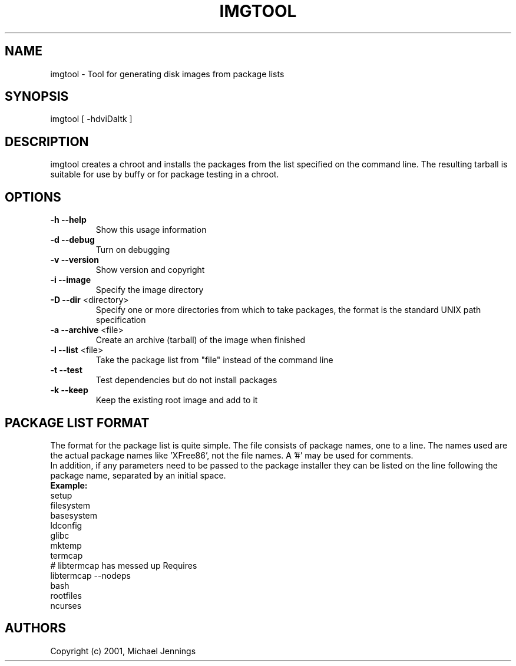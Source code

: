.TH IMGTOOL "1" "April 2001" "imgtool" MEZZANINE
.SH NAME
imgtool \- Tool for generating disk images from package lists
.SH SYNOPSIS
imgtool [ -hdviDaltk ]
.SH DESCRIPTION
imgtool creates a chroot and installs the packages from the list specified on
the command line.  The resulting tarball is suitable for use by buffy or for
package testing in a chroot.
.SH OPTIONS
.TP
\fB\-h\fR \fB\-\-help\fR
Show this usage information
.TP
\fB\-d\fR \fB\-\-debug\fR
Turn on debugging
.TP
\fB\-v\fR \fB\-\-version\fR
Show version and copyright
.TP
\fB\-i\fR \fB\-\-image\fR
Specify the image directory
.TP
\fB\-D\fR \fB\-\-dir\fR <directory>
Specify one or more directories from which to take packages, the format is the
standard UNIX path specification
.TP
\fB\-a\fR \fB\-\-archive\fR <file>
Create an archive (tarball) of the image when finished
.TP
\fB\-l\fR \fB\-\-list\fR <file>
Take the package list from "file" instead of the command line
.TP
\fB\-t\fR \fB\-\-test\fR
Test dependencies but do not install packages
.TP
\fB\-k\fR \fB\-\-keep\fR
Keep the existing root image and add to it
.SH PACKAGE LIST FORMAT
The format for the package list is quite simple.  The file consists of
package names, one to a line.  The names used are the actual package names
like 'XFree86', not the file names.  A '#' may be used for comments.
.br
In addition, if any parameters need to be passed to the package installer
they can be listed on the line following the package name, separated by an
initial space.
.br
\fBExample:\fR
.br
setup
.br
filesystem
.br
basesystem
.br
ldconfig
.br
glibc
.br
mktemp
.br
termcap
.br
# libtermcap has messed up Requires
.br
libtermcap --nodeps
.br
bash
.br
rootfiles
.br
ncurses
.SH AUTHORS
Copyright (c) 2001, Michael Jennings
